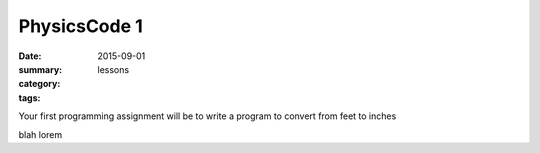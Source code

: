 PhysicsCode 1  
#############

:date: 2015-09-01
:summary: 
:category: lessons
:tags: 

Your first programming assignment will be to write a program to convert from feet to inches


.. raw:: html

   <iframe src="https://trinket.io/embed/python/e5cd766c6d" width="100%" height="400" frameborder="0" marginwidth="0" marginheight="0" allowfullscreen></iframe>
..

blah lorem


  




 
